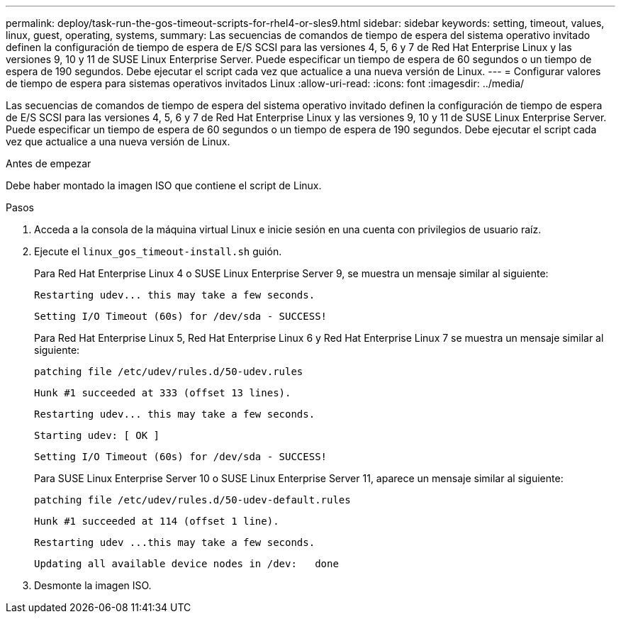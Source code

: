 ---
permalink: deploy/task-run-the-gos-timeout-scripts-for-rhel4-or-sles9.html 
sidebar: sidebar 
keywords: setting, timeout, values, linux, guest, operating, systems, 
summary: Las secuencias de comandos de tiempo de espera del sistema operativo invitado definen la configuración de tiempo de espera de E/S SCSI para las versiones 4, 5, 6 y 7 de Red Hat Enterprise Linux y las versiones 9, 10 y 11 de SUSE Linux Enterprise Server. Puede especificar un tiempo de espera de 60 segundos o un tiempo de espera de 190 segundos. Debe ejecutar el script cada vez que actualice a una nueva versión de Linux. 
---
= Configurar valores de tiempo de espera para sistemas operativos invitados Linux
:allow-uri-read: 
:icons: font
:imagesdir: ../media/


[role="lead"]
Las secuencias de comandos de tiempo de espera del sistema operativo invitado definen la configuración de tiempo de espera de E/S SCSI para las versiones 4, 5, 6 y 7 de Red Hat Enterprise Linux y las versiones 9, 10 y 11 de SUSE Linux Enterprise Server. Puede especificar un tiempo de espera de 60 segundos o un tiempo de espera de 190 segundos. Debe ejecutar el script cada vez que actualice a una nueva versión de Linux.

.Antes de empezar
Debe haber montado la imagen ISO que contiene el script de Linux.

.Pasos
. Acceda a la consola de la máquina virtual Linux e inicie sesión en una cuenta con privilegios de usuario raíz.
. Ejecute el `linux_gos_timeout-install.sh` guión.
+
Para Red Hat Enterprise Linux 4 o SUSE Linux Enterprise Server 9, se muestra un mensaje similar al siguiente:

+
[listing]
----
Restarting udev... this may take a few seconds.
----
+
[listing]
----
Setting I/O Timeout (60s) for /dev/sda - SUCCESS!
----
+
Para Red Hat Enterprise Linux 5, Red Hat Enterprise Linux 6 y Red Hat Enterprise Linux 7 se muestra un mensaje similar al siguiente:

+
[listing]
----
patching file /etc/udev/rules.d/50-udev.rules
----
+
[listing]
----
Hunk #1 succeeded at 333 (offset 13 lines).
----
+
[listing]
----
Restarting udev... this may take a few seconds.
----
+
[listing]
----
Starting udev: [ OK ]
----
+
[listing]
----
Setting I/O Timeout (60s) for /dev/sda - SUCCESS!
----
+
Para SUSE Linux Enterprise Server 10 o SUSE Linux Enterprise Server 11, aparece un mensaje similar al siguiente:

+
[listing]
----
patching file /etc/udev/rules.d/50-udev-default.rules
----
+
[listing]
----
Hunk #1 succeeded at 114 (offset 1 line).
----
+
[listing]
----
Restarting udev ...this may take a few seconds.
----
+
[listing]
----
Updating all available device nodes in /dev:   done
----
. Desmonte la imagen ISO.

